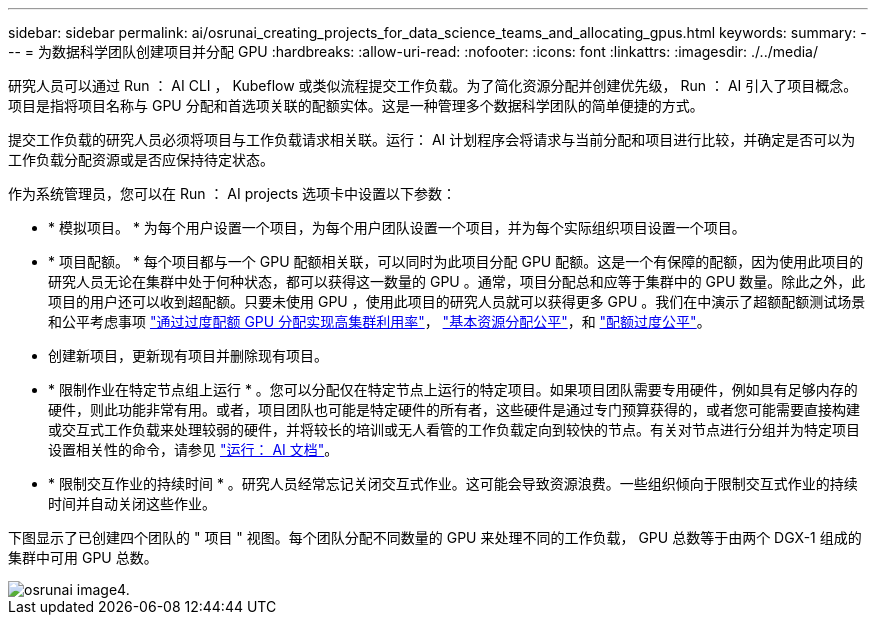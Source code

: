 ---
sidebar: sidebar 
permalink: ai/osrunai_creating_projects_for_data_science_teams_and_allocating_gpus.html 
keywords:  
summary:  
---
= 为数据科学团队创建项目并分配 GPU
:hardbreaks:
:allow-uri-read: 
:nofooter: 
:icons: font
:linkattrs: 
:imagesdir: ./../media/


[role="lead"]
研究人员可以通过 Run ： AI CLI ， Kubeflow 或类似流程提交工作负载。为了简化资源分配并创建优先级， Run ： AI 引入了项目概念。项目是指将项目名称与 GPU 分配和首选项关联的配额实体。这是一种管理多个数据科学团队的简单便捷的方式。

提交工作负载的研究人员必须将项目与工作负载请求相关联。运行： AI 计划程序会将请求与当前分配和项目进行比较，并确定是否可以为工作负载分配资源或是否应保持待定状态。

作为系统管理员，您可以在 Run ： AI projects 选项卡中设置以下参数：

* * 模拟项目。 * 为每个用户设置一个项目，为每个用户团队设置一个项目，并为每个实际组织项目设置一个项目。
* * 项目配额。 * 每个项目都与一个 GPU 配额相关联，可以同时为此项目分配 GPU 配额。这是一个有保障的配额，因为使用此项目的研究人员无论在集群中处于何种状态，都可以获得这一数量的 GPU 。通常，项目分配总和应等于集群中的 GPU 数量。除此之外，此项目的用户还可以收到超配额。只要未使用 GPU ，使用此项目的研究人员就可以获得更多 GPU 。我们在中演示了超额配额测试场景和公平考虑事项 link:osrunai_achieving_high_cluster_utilization_with_over-uota_gpu_allocation.html["通过过度配额 GPU 分配实现高集群利用率"]， link:osrunai_basic_resource_allocation_fairness.html["基本资源分配公平"]，和 link:osrunai_over-quota_fairness.html["配额过度公平"]。
* 创建新项目，更新现有项目并删除现有项目。
* * 限制作业在特定节点组上运行 * 。您可以分配仅在特定节点上运行的特定项目。如果项目团队需要专用硬件，例如具有足够内存的硬件，则此功能非常有用。或者，项目团队也可能是特定硬件的所有者，这些硬件是通过专门预算获得的，或者您可能需要直接构建或交互式工作负载来处理较弱的硬件，并将较长的培训或无人看管的工作负载定向到较快的节点。有关对节点进行分组并为特定项目设置相关性的命令，请参见  https://docs.run.ai/Administrator/Admin-User-Interface-Setup/Working-with-Projects/["运行： AI 文档"^]。
* * 限制交互作业的持续时间 * 。研究人员经常忘记关闭交互式作业。这可能会导致资源浪费。一些组织倾向于限制交互式作业的持续时间并自动关闭这些作业。


下图显示了已创建四个团队的 " 项目 " 视图。每个团队分配不同数量的 GPU 来处理不同的工作负载， GPU 总数等于由两个 DGX-1 组成的集群中可用 GPU 总数。

image::osrunai_image4.png[osrunai image4.]
